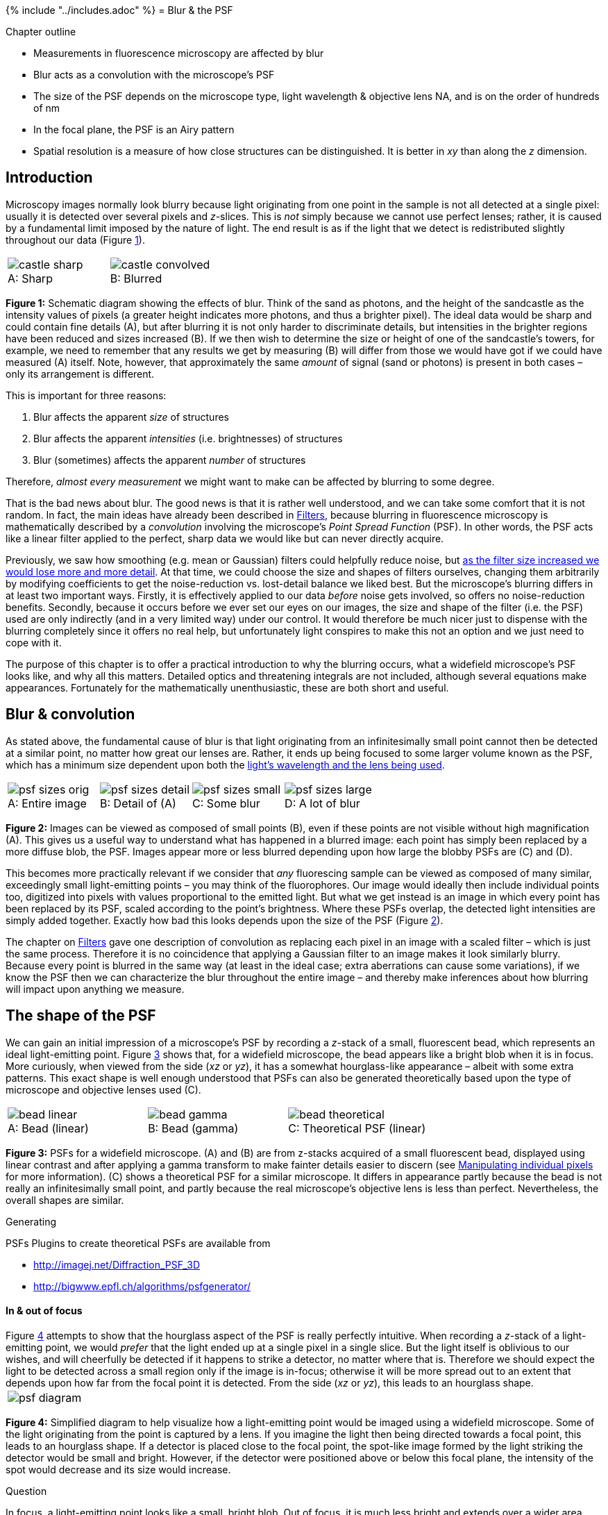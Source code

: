 {% include "../includes.adoc" %}
= Blur & the PSF

[.chapter-outline]
.Chapter outline
--
* Measurements in fluorescence microscopy are affected by blur
* Blur acts as a convolution with the microscope's PSF
* The size of the PSF depends on the microscope type, light wavelength & objective lens NA, and is on the order of hundreds of nm
* In the focal plane, the PSF is an Airy pattern
* Spatial resolution is a measure of how close structures can be
distinguished. It is better in _xy_ than along the _z_ dimension.
--

[[sec-intro_blur]]
Introduction
------------

Microscopy images normally look blurry because light originating from
one point in the sample is not all detected at a single pixel: usually
it is detected over several pixels and __z__-slices. This is
_not_ simply because we cannot use perfect lenses; rather, it is caused
by a fundamental limit imposed by the nature of light. The end result is
as if the light that we detect is redistributed slightly throughout our
data (Figure <<fig-castles>>).

[sidebar]
[[fig-castles, 1]]
--
[cols="a,a"]
[frame=none, grid=none, halign=center]
|===
|image::images/castle_sharp.jpg[title="Sharp" caption="A: " float=center]
|image::images/castle_convolved.jpg[title="Blurred" caption="B: " float=center]
|===
**Figure {counter:figure}:**
Schematic diagram showing the effects of blur.
Think of the sand as photons, and the height of the sandcastle as the intensity values of pixels (a greater height indicates more photons, and thus a brighter pixel).
The ideal data would be sharp and could contain fine details (A), but after blurring it is not only harder to discriminate details, but intensities in the brighter regions have been reduced and sizes increased (B).
If we then wish to determine the size or height of one of the sandcastle's towers, for example, we need to remember that any results we get by measuring (B) will differ from those we would have got if we could have measured (A) itself.
Note, however, that approximately the same _amount_ of signal (sand or photons) is present in both cases – only its arrangement is different.
--

This is important for three reasons:

1.  Blur affects the apparent _size_ of structures
2.  Blur affects the apparent _intensities_ (i.e. brightnesses) of
structures
3.  Blur (sometimes) affects the apparent _number_ of structures

Therefore, _almost every measurement_ we might want to make can be
affected by blurring to some degree.

That is the bad news about blur. The good news is that it is rather well
understood, and we can take some comfort that it is not random. In fact,
the main ideas have already been described in <<../filters/filters.adoc#chap, Filters>>,
because blurring in fluorescence microscopy is mathematically described
by a _convolution_ involving the microscope's _Point Spread Function_
(PSF). In other words, the PSF acts like a linear filter applied to the
perfect, sharp data we would like but can never directly acquire.

Previously, we saw how smoothing (e.g. mean or Gaussian) filters could
helpfully reduce noise, but <<../filters/filters.adoc#fig-gaussian_effects, as the filter size increased we would lose
more and more detail>>. At that time, we
could choose the size and shapes of filters ourselves, changing them
arbitrarily by modifying coefficients to get the noise-reduction vs.
lost-detail balance we liked best. But the microscope's blurring differs
in at least two important ways. Firstly, it is effectively applied to
our data _before_ noise gets involved, so offers no noise-reduction
benefits. Secondly, because it occurs before we ever set our eyes on our
images, the size and shape of the filter (i.e. the PSF) used are only
indirectly (and in a very limited way) under our control. It would
therefore be much nicer just to dispense with the blurring completely
since it offers no real help, but unfortunately light conspires to make
this not an option and we just need to cope with it.

The purpose of this chapter is to offer a practical introduction to why
the blurring occurs, what a widefield microscope's PSF looks like, and
why all this matters. Detailed optics and threatening integrals are not
included, although several equations make appearances. Fortunately for
the mathematically unenthusiastic, these are both short and useful.

[[blur-convolution]]
Blur & convolution
------------------

As stated above, the fundamental cause of blur is that light originating
from an infinitesimally small point cannot then be detected at a similar
point, no matter how great our lenses are. Rather, it ends up being
focused to some larger volume known as the PSF, which has a minimum size
dependent upon both the <<sec-spatial_resolution, light's wavelength and the lens being used>>.

[sidebar]
[[fig-psf_sizes, 2]]
--
[cols="a,a,a,a"]
[frame=none, grid=none, halign=center]
|===
|image::images/psf_sizes_orig.png[title="Entire image" caption="A: " float=center]
|image::images/psf_sizes_detail.png[title="Detail of (A)" caption="B: " float=center]
|image::images/psf_sizes_small.png[title="Some blur" caption="C: " float=center]
|image::images/psf_sizes_large.png[title="A lot of blur" caption="D: " float=center]
|===
**Figure {counter:figure}:**
Images can be viewed as composed of small points (B), even if these points are not visible without high magnification (A).
This gives us a useful way to understand what has happened in a blurred image: each point has simply been replaced by a more diffuse blob, the PSF.
Images appear more or less blurred depending upon how large the blobby PSFs are \(C) and (D).
--

This becomes more practically relevant if we consider that _any_
fluorescing sample can be viewed as composed of many similar,
exceedingly small light-emitting points – you may think of the
fluorophores. Our image would ideally then include individual points
too, digitized into pixels with values proportional to the emitted
light. But what we get instead is an image in which every point has been
replaced by its PSF, scaled according to the point's brightness. Where
these PSFs overlap, the detected light intensities are simply added
together. Exactly how bad this looks depends upon the size of the PSF
(Figure <<fig-psf_sizes>>).

The chapter on <<..filters/filters.adoc#sec-conv_corr, Filters>> gave one description of convolution as replacing
each pixel in an image with a scaled filter – which is just the same
process. Therefore it is no coincidence that applying a Gaussian filter
to an image makes it look similarly blurry. Because every point is
blurred in the same way (at least in the ideal case; extra aberrations
can cause some variations), if we know the PSF then we can characterize the
blur throughout the entire image – and thereby make inferences about how
blurring will impact upon anything we measure.

[[the-shape-of-the-psf]]
The shape of the PSF
--------------------

We can gain an initial impression of a microscope's PSF by recording a
__z__-stack of a small, fluorescent bead, which represents an
ideal light-emitting point. Figure <<fig-psf_bead>> shows that, for a
widefield microscope, the bead appears like a bright blob when it is in
focus. More curiously, when viewed from the side (__xz__ or
__yz__), it has a somewhat hourglass-like appearance – albeit
with some extra patterns. This exact shape is well enough understood
that PSFs can also be generated theoretically based upon the type of
microscope and objective lenses used \(C).

[sidebar]
[[fig-psf_bead, 3]]
--
[cols="a,a,a"]
[frame=none, grid=none, halign=center]
|===
|image::images/bead_linear.png[title="Bead (linear)" caption="A: " float=center]
|image::images/bead_gamma.png[title="Bead (gamma)" caption="B: " float=center]
|image::images/bead_theoretical.png[title="Theoretical PSF (linear)" caption="C: " float=center]
|===
**Figure {counter:figure}:**
PSFs for a widefield microscope.
(A) and (B) are from z-stacks acquired of a small fluorescent bead, displayed using linear contrast and after applying a gamma transform to make fainter details easier to discern (see <<../point_operations/point_operations.adoc#sec-nonlinear_contrast, Manipulating individual pixels>> for more information).
\(C) shows a theoretical PSF for a similar microscope.
It differs in appearance partly because the bead is not really an infinitesimally small point, and partly because the real microscope's objective lens is less than perfect.
Nevertheless, the overall shapes are similar.
--

.Generating
[.info]
****
PSFs Plugins to create theoretical PSFs are available from

* http://imagej.net/Diffraction_PSF_3D
* http://bigwww.epfl.ch/algorithms/psfgenerator/
****

[[in-out-of-focus]]
In & out of focus
^^^^^^^^^^^^^^^^^

[sidebar]

Figure <<fig-psf_planes>> attempts to show that the hourglass aspect of
the PSF is really perfectly intuitive. When recording a
__z__-stack of a light-emitting point, we would _prefer_ that
the light ended up at a single pixel in a single slice. But the light
itself is oblivious to our wishes, and will cheerfully be detected if it
happens to strike a detector, no matter where that is. Therefore we
should expect the light to be detected across a small region only if the
image is in-focus; otherwise it will be more spread out to an extent
that depends upon how far from the focal point it is detected. From the
side (__xz__ or __yz__), this leads to an hourglass
shape.

[[fig-psf_planes, 4]]
--
[cols="a"]
[frame=none, grid=none, halign=center]
|===
|image::images/psf_diagram.png[float=center]
|===
**Figure {counter:figure}:**
Simplified diagram to help visualize how a light-emitting point would be imaged using a widefield microscope.
Some of the light originating from the point is captured by a lens.
If you imagine the light then being directed towards a focal point, this leads to an hourglass shape.
If a detector is placed close to the focal point, the spot-like image formed by the light striking the detector would be small and bright.
However, if the detector were positioned above or below this focal plane, the intensity of the spot would decrease and its size would increase.
--

.Question
[.question]
****
In focus, a light-emitting point looks like a small, bright
blob. Out of focus, it is much less bright and extends over a wider
area. However, how would you expect the _total amount_ of light to
differ in a widefield image depending upon whether a plane is in-focus
or not? In other words, would you expect more or less light in the focal
plane than in other planes above or below it?

.Answer
[.solution]
--
In a widefield image, every plane we can record contains
in-focus light along with _all_ the detectable light from _all_ other
planes added together. Therefore we should expect approximately _the
same total amount of light_ within each plane of a __z__-stack – just differently
distributed. That is potentially a lot of light in the 'wrong' place,
especially if looking at a thick sample.

At least, this would be so for an infinitely-large detector, or a small,
centered sample. In practice, if the light originates from a location so
out of focus that its light spills over the side of the detector then
this plane would contain less light.
--
****

[[the-appearance-of-interference]]
The appearance of interference
^^^^^^^^^^^^^^^^^^^^^^^^^^^^^^

Figure <<fig-psf_planes>> is quite limited in what it shows: it does not
begin to explain the extra patterns of the PSF, which appear on each 2D
plane as concentric rings (Figure <<fig-bead_slices>>), nor why the PSF
does not shrink to a single point in the focal plane. These factors
relate to the interference of light waves. While it is important to know
that the rings occur – if only to avoid ever misinterpreting them as
extra ring-like structures being really present in a sample – they have
limited influence upon any analysis because the central region of the
PSF is overwhelmingly brighter. Therefore for our purposes they can
mostly be disregarded.

[sidebar]
[[fig-bead_slices, 5]]
--
[cols="a,a,a,a,a"]
[frame=none, grid=none, halign=center]
|===
|image::images/bead_slices_0.png[align=center]
|image::images/bead_slices_1.png[align=center]
|image::images/bead_slices_2.png[align=center]
|image::images/bead_slices_3.png[align=center]
|image::images/bead_slices_4.png[align=center]
|image::images/bead_slices_5.png[align=center]
|image::images/bead_slices_6.png[align=center]
|image::images/bead_slices_7.png[align=center]
|image::images/bead_slices_8.png[align=center]
|image::images/bead_slices_9.png[align=center]
|===
**Figure {counter:figure}:**
Ten slices from a z-stack acquired of a fluorescent bead, starting from above and moving down to the focal plane.
The same linear contrast settings have been applied to each slice for easy comparison, although this causes the in-focus bead to appear saturated since otherwise the rings would not be visible at all.
Because the image is (approximately) symmetrical along the z-axis, additional slices moving below the focal plane would appear similar.
--

[[sec-intro_blur_airy]]
The Airy disk
^^^^^^^^^^^^^

Finally for this section, the PSF in the focal plane is important enough to deserve some
attention, since we tend to want to measure things where they are most
in-focus. This entire __xy__ plane, including its interfering
ripples, is called an _Airy pattern_, while the bright central part
alone is the _Airy disk_ (Figure <<fig-airy>>). In the best possible case,
when all the light in a 2D image comes from in-focus structures, it
would already have been blurred by a filter that looks like this.

[sidebar]
[[fig-airy, 6]]
--
[cols="a,a,a"]
[frame=none, grid=none, halign=center]
|===
|image::images/Airy.jpg[title="George Biddell Airy (1801–1892)" caption="A: " float=center]
|image::images/airy_pattern.png[title="Airy pattern" caption="B: " float=center]
|image::images/airy_pattern_plot.png[title="Surface plot of Airy pattern" caption="C: " float=center]
|===
**Figure {counter:figure}:**
George Biddell Airy and the Airy pattern.
(A) During his schooldays, Airy had been renowned for being skilled _'in the construction of peashooters and other such devices'_ (see http://www-history.mcs.st-and.ac.uk/Biographies/Airy.html).
The rings surrounding the Airy disk have been likened to the ripples on a pond.
Although the rings phenomenon was already known, Airy wrote the first theoretical treatment of it in 1835 (http://en.wikipedia.org/wiki/Airy_disk).
(B) An Airy pattern, viewed as an image in which the contrast has been set to enhance the appearance of the outer rings surrounding the Airy disk.
\(C) A surface plot of an Airy pattern, which shows that the brightness is much higher within the central region when compared to the rings.
--


The Airy disk should look familiar. If we ignore the little interfering
ripples around its edges, it can be very well approximated by a Gaussian
function (Figure <<fig-psf_surface>>). Therefore _the blur of a microscope
in 2D is similar to applying a Gaussian filter_, at least in the focal
plane.

[sidebar]
[[fig-psf_surface, 7]]
--
[cols="a,a,a"]
[frame=none, grid=none, halign=center]
|===
|image::images/psf_surface.png[title="Airy disk" caption="A: " float=center]
|image::images/psf_surface_gaussian.png[title="2D Gaussian" caption="B: " float=center]
|image::images/psf_surface_plot.png[title="Profile through the center of the Airy disk (black) and Gaussian fit (red)" caption="C: " float=center]
|===
**Figure {counter:figure}:**
Comparison of an Airy disk (taken from a theoretical PSF) and a Gaussian of a similar size, using two psychedelic surface plots and a 1D cross-section.
The Gaussian is a very close match to the Airy disk.
--


[[the-size-of-the-psf]]
The size of the PSF
-------------------

So much for appearances. To judge how the blurring will affect what we
can see and measure, we need to know the _size_ of the PSF – where
smaller would be preferable.

The size requires some defining: the PSF actually continues
indefinitely, but has extremely low intensity values when far from its center. One
approach for characterizing the Airy disk size is to consider its radius
$$r_{airy}$$ as the distance from the center to the first
_minimum_: the lowest point before the first of the outer ripples
begins. This is is given by:

[[eqn-res_lateral]]
$$
r_{airy} = \frac{0.61 \lambda}{\textrm{NA}}
$$

where $$\lambda$$ is the light
wavelength and NA is the numerical aperture of the objective
lensfootnote:[Note that this is the _limit_ of the Airy disk size, and
assumes that the system is free of any aberrations. In other words, this
is the best that we can hope for: the Airy disk cannot be made smaller
simply by better focusing, although it could easily be made worse by a
less-than-perfect objective lens.].

.Question
[.question]
****
According to <<eqn-res_lateral, the equation for the Airy disk size>>, what are the two
variables we _may_ be able to control that influence the amount of blur
in our images, and how must they be changed (increased or decreased) for
the images to have less blur?

.Answer
[.solution]
--
If the wavelength $$\lambda$$ is _lower_ or the
objective NA is _higher_, $$r_{airy}$$ decreases and we have
less blur.
--
****

A comparable measurement to $$r_{airy}$$ between the center
and first minimum along the __z__ axis is:

[[eqn-res_axial]]
$$
z_{min} = \frac{2 \lambda \times \eta}{\textrm{NA}^2}
$$

where $$\eta$$ is the refractive
index of the objective lens immersion medium (which is a value related
to the speed of light through that medium).

.Question
[.question]
****
Does the NA have more influence on blur in the
__xy__ plane, or along the __z__ axis?

.Answer
[.solution]
--
Because of the squaring, the NA has a much greater influence
on blur along the __z__ axis than in __xy__.
--
****


[sidebar]
[[fig-psf_na, 8]]
--
[cols="a,a,a,a,a"]
[frame=none, grid=none, halign=center]
|===
|image::images/psf_na_names.png[float=center]
|image::images/psf_na_08.png[title="NA = 0.8" caption="A: " float=center]
|image::images/psf_na_1.png[title="NA = 1.0" caption="B: " float=center]
|image::images/psf_na_12.png[title="NA = 1.2" caption="C: " float=center]
|
|===
**Figure {counter:figure}:**
Examples of theoretical PSFs generated with different Numerical Apertures.
--


.Numerical Aperture
[.info]
****
image::images/na_theta.png[200,200,float=right]
The equations for the PSF size show that if you can use an objective
lens with a higher NA, you can potentially reduce blur in an image –
especially along the __z__ axis (Figure <<fig-psf_na>>).
Unfortunately, one soon reaches another limit in terms of what
increasing the NA can achieve. This can be seen from the equation used
to define it:

$$
\textrm{NA} = \eta \sin{\theta}
$$

where $$\eta$$ is again the refractive index of the immersion
medium and $$\theta$$ is the half-angle of the cone of light
accepted by the objective (_above_). Because $$\sin{\theta}$$
can never exceed 1, the NA can never exceed $$\eta$$, which
itself has fixed values (e.g. around 1.0 for air, 1.34 for water, or 1.5
for oil). High NA lenses can therefore reduce blur only to a limited
degree.

An important additional consideration is that the highest NAs are
possible when the immersion refractive index is high, but if this does
not match the refractive index of the medium surrounding the sample we
get _spherical aberration_. This is a phenomenon whereby the PSF becomes
asymmetrical at increasing depth and the blur becomes weirder.
Therefore, matching the refractive indices of the immersion and
embedding media is often _strongly_ preferable to using the highest NA
objective available: it is usually better to have a larger PSF than a
highly irregular one.

For an interactive tutorial on the effect of using different NAs, see
http://www.microscopyu.com/tutorials/java/imageformation/airyna/index.html

****

.Question
[.question]
****
Convince yourself that $$z_{min}$$ will be
considerably higher than $$r_{airy}$$ using one of the
following methods:

* Put an example refractive index (e.g. $$\eta = 1.34$$ for
water), and some reasonable values of $$\lambda$$ and the NA
into the equations for the <<eqn-res_lateral, lateral>> and <<eqn-res_axial, axial>>
resolution, and compare the results
* Calculate the ratio $$z_{min} / r_{airy}$$ and substitute in
the equation for the NA. This should reveal that the ratio is bigger
than 1, i.e. that $$z_{min}$$ is larger.

What is the main implication of this observation, in terms of how
separated structures need to be along different dimensions for them
still to be distinguishable?

.Answer
[.solution]
--
The ratio is

$$
\frac{z_{min}}{r_{airy}} = \frac{2 \lambda \times \eta}{\textrm{NA}^2} \times \frac{\textrm{NA}}{0.61 \lambda} = \frac{3.28\eta}{\textrm{NA}} = \frac{3.28}{\sin\theta}
$$

Therefore, even as $$\sin\theta$$ becomes close to 1 (i.e. a
very high NA objective is used), the value of $$z_{min}$$
remains over 3 times larger than $$r_{airy}$$ – the
__z__ resolution is much worse. When the NA is lower, the
difference is even more.

The main practical implication is that it is more likely you will be
able to distinguish structures that are separated from one another by a
short distance in __xy__ than similarly separated in
__z__. If you really need information along the
__z__-dimension more than anywhere else, maybe rotating your
sample could help?
--
****

[[sec-spatial_resolution]]
Spatial resolution
~~~~~~~~~~~~~~~~~~

_Spatial resolution_ is concerned with how close two structures can be
while they are still distinguishable. This is a somewhat subjective and
fuzzy idea, but one way to define it is by the _Rayleigh Criterion_,
according to which two equally bright spots are said to be resolved
(i.e. distinguishable) if they are separated by the distances calculated
in the <<eqn-res_lateral, lateral>> and <<eqn-res_axial, axial>> equations above.
If the spots are
closer than this, they are likely to be seen as one. In the in-focus
plane, this is illustrated in Figure <<fig-rayleigh>>.

[sidebar]
[[fig-rayleigh, 9]]
--
[cols="a,a,a"]
[frame=none, grid=none, halign=center]
|===
|image::images/rayleigh_2.png[float=center]
|image::images/rayleigh_1.png[float=center]
|image::images/rayleigh_0_8.png[float=center]

|image::images/rayleigh_2_plot.png[title="2 disk radii separation" caption="A: " float=center]
|image::images/rayleigh_1_plot.png[title="1 disk radius separation" caption="B: " float=center]
|image::images/rayleigh_0_8_plot.png[title="0.8 disk radii separation" caption="C: " float=center]
|===
**Figure {counter:figure}:**
Airy patterns separated by different distances, defined in terms of Airy disk radii.
The top row contains the patterns themselves, while the bottom row shows fluorescence intensity profiles computed across the centers of the patterns.
Two distinct spots are clearly visible whenever separated by at least one disk radius, and there is a dip apparent in the profile.
However, if the separation is less than one radius, the contrast rapidly decreases until only one structure is apparent.
--

It should be kept in mind that the use of $$r_{airy}$$ and
$$z_{min}$$ in the Rayleigh criterion is somewhat arbitrary –
and the effects of brightness differences, finite pixel sizes and noise
further complicate the situation, so that in practice a greater distance
may well be required for us to confidently distinguish structures.
Nevertheless, the Rayleigh criterion is helpful to give some idea of the
scale of distances involved, i.e. hundreds of nanometers when using
visible light.

.Question
[.question]
****
Suppose the diameter of the Airy disk is around 500 nm, and
you are looking at an image containing separate, well-spaced structures
that are 2 nm, 20 nm and 200 nm in size. Assuming that you have imaged
all of these exactly in focus (after all, you are a brilliant
microscopist), how will these structures appear in the image?

_Note:_ This is a particularly important question! Think of both the
size and brightness.

.Answer
[.solution]
--
Because even an infinitesimally small point cannot appear
smaller than the Airy disk in the recorded image, _potentially all 3 of
these structures look the same!_ There may be _some_ increase in size
visible with the 200 nm structure (because it is larger than a single
point, this makes it like many different,
slightly-shifted-but-mostly-overlapping Airy disks added together), but
it will certainly not appear 10 or 100 times larger than the others.

_However_, because smaller objects typically emit fewer photons, the
smaller structures may well appear less bright – if they are bright
enough to be visible at all. Therefore, at this scale accurate
measurements of size are impossible from (conventional,
non-super-resolution) fluorescence microscopy images, but the actual
size may have some relationship with brightness.
--
****

[[measuring-psfs-small-structures]]
Measuring PSFs & small structures
~~~~~~~~~~~~~~~~~~~~~~~~~~~~~~~~~

Knowing that the Airy disk resembles a Gaussian function is extremely
useful, because any time we see an Airy disk we can fit a 2D Gaussian to
it. The parameters of the function will then tell us the Gaussian's
center exactly, which corresponds to where the fluorescing structure
really is – admittedly not with complete accuracy, but potentially still
beyond the accuracy of even the pixel size (noise is the real
limitation). This idea is fundamental to single-molecule localization
techniques, including those in super-resolution microscopes like STORM
and PALM, but requires that PSFs are sufficiently well-spaced that they
do not interfere with one another and thereby ruin the fitting.

In ImageJ, we can somewhat approximate this localization by drawing a
line profile across the peak of a PSF and then running
menu:Analyze[Tools > Curve Fitting...]. There we can fit a 1D Gaussian
function, for which the equation used is

$$
y = a + (b-a)e^{\frac{-(x-c)^2)}{2d^2}}
$$

$$a$$ is simply a background constant, $$b$$ tells you the peak
amplitude (i.e. the maximum value of the Gaussian with the background
subtracted), and $$c$$ gives the location of the peak along
the profile line. But potentially the most useful parameter here is
$$d$$, which corresponds to the $$\sigma$$ value of
a Gaussian filter. So if you know this value for a PSF, you can
approximate the same amount of blurring with a Gaussian filter. This may
come in useful in <<../macro_simulating/macro_simulating.adoc#chap, Simulating image formation>>.
